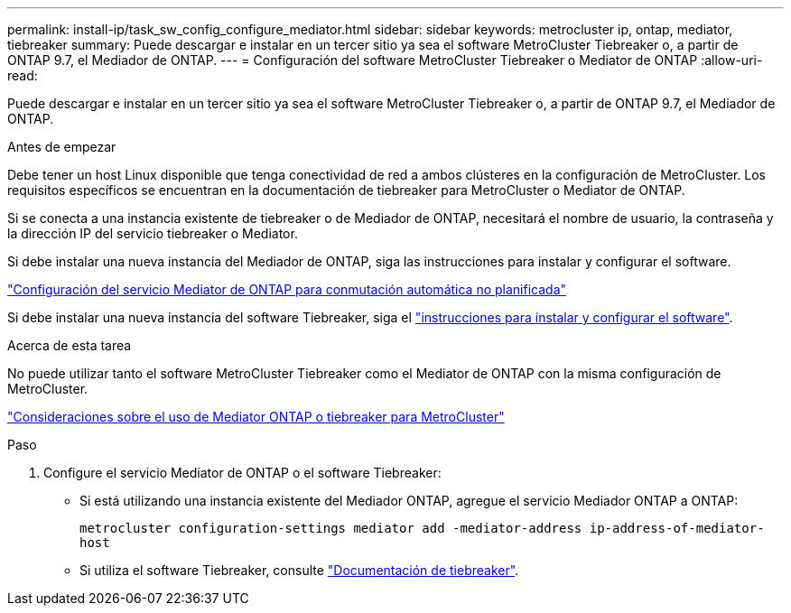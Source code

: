 ---
permalink: install-ip/task_sw_config_configure_mediator.html 
sidebar: sidebar 
keywords: metrocluster ip, ontap, mediator, tiebreaker 
summary: Puede descargar e instalar en un tercer sitio ya sea el software MetroCluster Tiebreaker o, a partir de ONTAP 9.7, el Mediador de ONTAP. 
---
= Configuración del software MetroCluster Tiebreaker o Mediator de ONTAP
:allow-uri-read: 


[role="lead"]
Puede descargar e instalar en un tercer sitio ya sea el software MetroCluster Tiebreaker o, a partir de ONTAP 9.7, el Mediador de ONTAP.

.Antes de empezar
Debe tener un host Linux disponible que tenga conectividad de red a ambos clústeres en la configuración de MetroCluster. Los requisitos específicos se encuentran en la documentación de tiebreaker para MetroCluster o Mediator de ONTAP.

Si se conecta a una instancia existente de tiebreaker o de Mediador de ONTAP, necesitará el nombre de usuario, la contraseña y la dirección IP del servicio tiebreaker o Mediator.

Si debe instalar una nueva instancia del Mediador de ONTAP, siga las instrucciones para instalar y configurar el software.

link:concept_mediator_requirements.html["Configuración del servicio Mediator de ONTAP para conmutación automática no planificada"]

Si debe instalar una nueva instancia del software Tiebreaker, siga el link:../tiebreaker/concept_overview_of_the_tiebreaker_software.html["instrucciones para instalar y configurar el software"].

.Acerca de esta tarea
No puede utilizar tanto el software MetroCluster Tiebreaker como el Mediator de ONTAP con la misma configuración de MetroCluster.

link:../install-ip/concept_considerations_mediator.html["Consideraciones sobre el uso de Mediator ONTAP o tiebreaker para MetroCluster"]

.Paso
. Configure el servicio Mediator de ONTAP o el software Tiebreaker:
+
** Si está utilizando una instancia existente del Mediador ONTAP, agregue el servicio Mediador ONTAP a ONTAP:
+
`metrocluster configuration-settings mediator add -mediator-address ip-address-of-mediator-host`

** Si utiliza el software Tiebreaker, consulte link:../tiebreaker/concept_overview_of_the_tiebreaker_software.html["Documentación de tiebreaker"].



